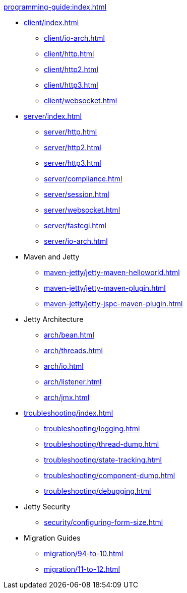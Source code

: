 //
// ========================================================================
// Copyright (c) 1995 Mort Bay Consulting Pty Ltd and others.
//
// This program and the accompanying materials are made available under the
// terms of the Eclipse Public License v. 2.0 which is available at
// https://www.eclipse.org/legal/epl-2.0, or the Apache License, Version 2.0
// which is available at https://www.apache.org/licenses/LICENSE-2.0.
//
// SPDX-License-Identifier: EPL-2.0 OR Apache-2.0
// ========================================================================
//

.xref:programming-guide:index.adoc[]
* xref:client/index.adoc[]
** xref:client/io-arch.adoc[]
** xref:client/http.adoc[]
** xref:client/http2.adoc[]
** xref:client/http3.adoc[]
** xref:client/websocket.adoc[]
* xref:server/index.adoc[]
** xref:server/http.adoc[]
** xref:server/http2.adoc[]
** xref:server/http3.adoc[]
** xref:server/compliance.adoc[]
** xref:server/session.adoc[]
** xref:server/websocket.adoc[]
** xref:server/fastcgi.adoc[]
** xref:server/io-arch.adoc[]
* Maven and Jetty
** xref:maven-jetty/jetty-maven-helloworld.adoc[]
** xref:maven-jetty/jetty-maven-plugin.adoc[]
** xref:maven-jetty/jetty-jspc-maven-plugin.adoc[]
* Jetty Architecture
** xref:arch/bean.adoc[]
** xref:arch/threads.adoc[]
** xref:arch/io.adoc[]
** xref:arch/listener.adoc[]
** xref:arch/jmx.adoc[]
* xref:troubleshooting/index.adoc[]
** xref:troubleshooting/logging.adoc[]
** xref:troubleshooting/thread-dump.adoc[]
** xref:troubleshooting/state-tracking.adoc[]
** xref:troubleshooting/component-dump.adoc[]
** xref:troubleshooting/debugging.adoc[]
* Jetty Security
** xref:security/configuring-form-size.adoc[]
* Migration Guides
** xref:migration/94-to-10.adoc[]
** xref:migration/11-to-12.adoc[]
